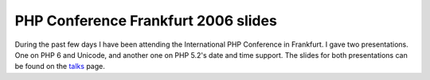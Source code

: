 PHP Conference Frankfurt 2006 slides
====================================

.. articleMetaData::
   :Where: Frankfurt, Germany
   :Date: 20061108 1147 CET
   :Tags: cms, conference, php, travel, work

During the past few days I have been attending the International PHP
Conference in Frankfurt. I gave two presentations. One on PHP 6 and
Unicode, and another one on PHP 5.2's date and time support. The slides
for both presentations can be found on the `talks`_ page.


.. _`talks`: /talks.php

